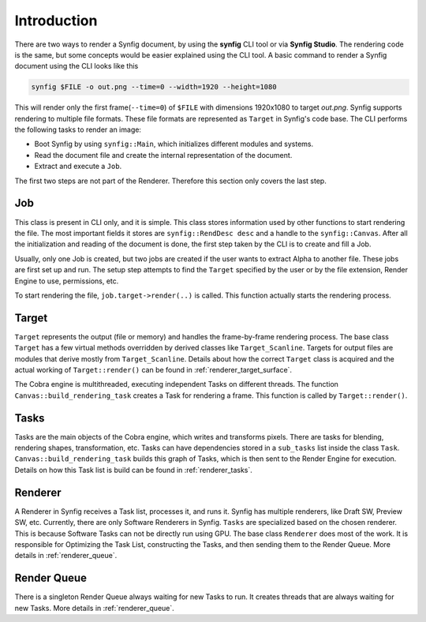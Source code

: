 .. _renderer_intro:

Introduction
============

There are two ways to render a Synfig document, by using the **synfig** CLI tool or via **Synfig Studio**. The rendering code is the same, but some concepts would be easier explained using the CLI tool. A basic command to render a Synfig document using the CLI looks like this

.. code-block:: bash

   synfig $FILE -o out.png --time=0 --width=1920 --height=1080

This will render only the first frame(``--time=0``) of ``$FILE`` with dimensions 1920x1080 to target *out.png*. Synfig supports rendering to multiple file formats. These file formats are represented as ``Target`` in Synfig's code base. The CLI performs the following tasks to render an image:

* Boot Synfig by using ``synfig::Main``, which initializes different modules and systems.
* Read the document file and create the internal representation of the document.
* Extract and execute a ``Job``.

The first two steps are not part of the Renderer. Therefore this section only covers the last step.

Job
~~~

This class is present in CLI only, and it is simple. This class stores information used by other functions to start rendering the file. The most important fields it stores are ``synfig::RendDesc desc`` and a handle to the ``synfig::Canvas``. After all the initialization and reading of the document is done, the first step taken by the CLI is to create and fill a Job.

Usually, only one Job is created, but two jobs are created if the user wants to extract Alpha to another file. These jobs are first set up and run. The setup step attempts to find the ``Target`` specified by the user or by the file extension, Render Engine to use, permissions, etc.

To start rendering the file, ``job.target->render(..)`` is called. This function actually starts the rendering process.

Target
~~~~~~

``Target`` represents the output (file or memory) and handles the frame-by-frame rendering process. The base class ``Target`` has a few virtual methods overridden by derived classes like ``Target_Scanline``. Targets for output files are modules that derive mostly from ``Target_Scanline``. Details about how the correct ``Target`` class is acquired and the actual working of ``Target::render()`` can be found in :ref:`renderer_target_surface`.

The Cobra engine is multithreaded, executing independent Tasks on different threads. The function ``Canvas::build_rendering_task`` creates a Task for rendering a frame. This function is called by ``Target::render()``.

Tasks
~~~~~

Tasks are the main objects of the Cobra engine, which writes and transforms pixels. There are tasks for blending, rendering shapes, transformation, etc. Tasks can have dependencies stored in a ``sub_tasks`` list inside the class ``Task``. ``Canvas::build_rendering_task`` builds this graph of Tasks, which is then sent to the Render Engine for execution. Details on how this Task list is build can be found in :ref:`renderer_tasks`.

Renderer 
~~~~~~~~

A Renderer in Synfig receives a Task list, processes it, and runs it. Synfig has multiple renderers, like Draft SW, Preview SW, etc. Currently, there are only Software Renderers in Synfig. ``Tasks`` are specialized based on the chosen renderer. This is because Software Tasks can not be directly run using GPU. The base class ``Renderer`` does most of the work. It is responsible for Optimizing the Task List, constructing the Tasks, and then sending them to the Render Queue. More details in :ref:`renderer_queue`.

Render Queue
~~~~~~~~~~~~

There is a singleton Render Queue always waiting for new Tasks to run. It creates threads that are always waiting for new Tasks. More details in :ref:`renderer_queue`.
